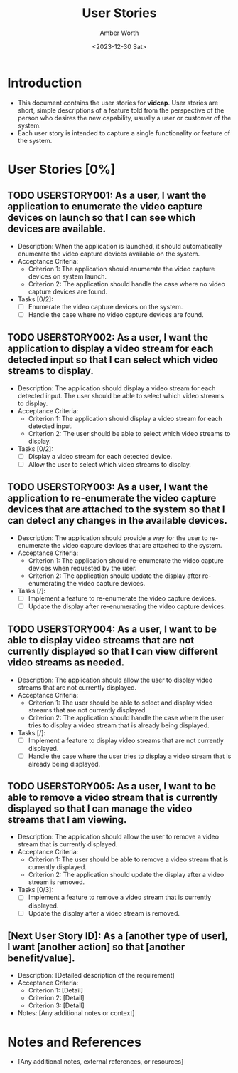 #+TITLE: User Stories
#+AUTHOR: Amber Worth
#+DATE: <2023-12-30 Sat>

* Introduction
  :PROPERTIES:
  :CUSTOM_ID: us-introduction
  :END:
  - This document contains the user stories for *vidcap*. User stories are short, simple descriptions of a feature told from the perspective of the person who desires the new capability, usually a user or customer of the system.
  - Each user story is intended to capture a single functionality or feature of the system.

* User Stories [0%]
  :PROPERTIES:
  :CUSTOM_ID: user_stories
  :END:

** TODO USERSTORY001: As a user, I want the application to enumerate the video capture devices on launch so that I can see which devices are available.
   :PROPERTIES:
   :StoryPoints: 4
   :AssignedTo: AW
   :END:
   :LOGBOOK:
   CLOCK: [2024-01-04 Thu 08:31]
   :END:
   - Description: When the application is launched, it should automatically enumerate the video capture devices available on the system.
   - Acceptance Criteria:
     - Criterion 1: The application should enumerate the video capture devices on system launch.
     - Criterion 2: The application should handle the case where no video capture devices are found.
   - Tasks [0/2]:
     - [ ] Enumerate the video capture devices on the system.
     - [ ] Handle the case where no video capture devices are found.

** TODO USERSTORY002: As a user, I want the application to display a video stream for each detected input so that I can select which video streams to display.
   :PROPERTIES:
   :StoryPoints: 4
   :AssignedTo: AW
   :END:
   - Description: The application should display a video stream for each detected input. The user should be able to select which video streams to display.
   - Acceptance Criteria:
     - Criterion 1: The application should display a video stream for each detected input.
     - Criterion 2: The user should be able to select which video streams to display.
   - Tasks [0/2]:
     - [ ] Display a video stream for each detected device.
     - [ ] Allow the user to select which video streams to display.

** TODO USERSTORY003: As a user, I want the application to re-enumerate the video capture devices that are attached to the system so that I can detect any changes in the available devices.
   :PROPERTIES:
   :StoryPoints: 5
   :AssignedTo: AW
   :END:
   - Description: The application should provide a way for the user to re-enumerate the video capture devices that are attached to the system.
   - Acceptance Criteria:
     - Criterion 1: The application should re-enumerate the video capture devices when requested by the user.
     - Criterion 2: The application should update the display after re-enumerating the video capture devices.
   - Tasks [/]:
     - [ ] Implement a feature to re-enumerate the video capture devices.
     - [ ] Update the display after re-enumerating the video capture devices.

** TODO USERSTORY004: As a user, I want to be able to display video streams that are not currently displayed so that I can view different video streams as needed.
   :PROPERTIES:
   :StoryPoints: 6
   :AssignedTo: AW
   :END:
   - Description: The application should allow the user to display video streams that are not currently displayed.
   - Acceptance Criteria:
     - Criterion 1: The user should be able to select and display video streams that are not currently displayed.
     - Criterion 2: The application should handle the case where the user tries to display a video stream that is already being displayed.
   - Tasks [/]:
     - [ ] Implement a feature to display video streams that are not currently displayed.
     - [ ] Handle the case where the user tries to display a video stream that is already being displayed.

** TODO USERSTORY005: As a user, I want to be able to remove a video stream that is currently displayed so that I can manage the video streams that I am viewing.
   :PROPERTIES:
   :StoryPoints: 6
   :AssignedTo: AW
   :END:
   - Description: The application should allow the user to remove a video stream that is currently displayed.
   - Acceptance Criteria:
     - Criterion 1: The user should be able to remove a video stream that is currently displayed.
     - Criterion 2: The application should update the display after a video stream is removed.
   - Tasks [0/3]:
     - [ ] Implement a feature to remove a video stream that is currently displayed.
     - [ ] Update the display after a video stream is removed.

** [Next User Story ID]: As a [another type of user], I want [another action] so that [another benefit/value].
   :PROPERTIES:
   :StoryPoints: [Estimate]
   :AssignedTo: [Team Member]
   :END:
   - Description: [Detailed description of the requirement]
   - Acceptance Criteria:
     - Criterion 1: [Detail]
     - Criterion 2: [Detail]
     - Criterion 3: [Detail]
   - Notes: [Any additional notes or context]

* Notes and References
  :PROPERTIES:
  :CUSTOM_ID: us-notes_references
  :END:
  - [Any additional notes, external references, or resources]
